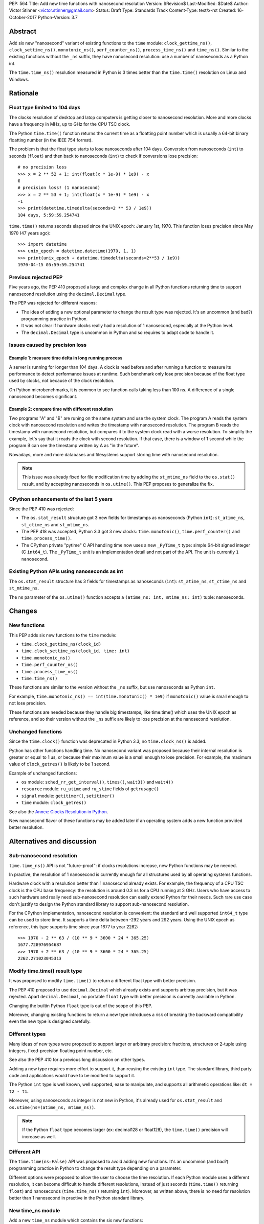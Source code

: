 PEP: 564
Title: Add new time functions with nanosecond resolution
Version: $Revision$
Last-Modified: $Date$
Author: Victor Stinner <victor.stinner@gmail.com>
Status: Draft
Type: Standards Track
Content-Type: text/x-rst
Created: 16-October-2017
Python-Version: 3.7


Abstract
========

Add six new "nanosecond" variant of existing functions to the ``time``
module: ``clock_gettime_ns()``, ``clock_settime_ns()``,
``monotonic_ns()``, ``perf_counter_ns()``, ``process_time_ns()`` and
``time_ns()``. Similar to the existing functions without the ``_ns``
suffix, they have nanosecond resolution: use a number of nanoseconds as
a Python int.

The ``time.time_ns()`` resolution measured in Python is 3 times better
than the ``time.time()`` resolution on Linux and Windows.


Rationale
=========

Float type limited to 104 days
------------------------------

The clocks resolution of desktop and latop computers is getting closer
to nanosecond resolution. More and more clocks have a frequency in MHz,
up to GHz for the CPU TSC clock.

The Python ``time.time()`` function returns the current time as a
floatting point number which is usually a 64-bit binary floatting number
(in the IEEE 754 format).

The problem is that the float type starts to lose nanoseconds after 104
days.  Conversion from nanoseconds (``int``) to seconds (``float``) and
then back to nanoseconds (``int``) to check if conversions lose
precision::

    # no precision loss
    >>> x = 2 ** 52 + 1; int(float(x * 1e-9) * 1e9) - x
    0
    # precision loss! (1 nanosecond)
    >>> x = 2 ** 53 + 1; int(float(x * 1e-9) * 1e9) - x
    -1
    >>> print(datetime.timedelta(seconds=2 ** 53 / 1e9))
    104 days, 5:59:59.254741

``time.time()`` returns seconds elapsed since the UNIX epoch: January
1st, 1970. This function loses precision since May 1970 (47 years ago)::

    >>> import datetime
    >>> unix_epoch = datetime.datetime(1970, 1, 1)
    >>> print(unix_epoch + datetime.timedelta(seconds=2**53 / 1e9))
    1970-04-15 05:59:59.254741


Previous rejected PEP
---------------------

Five years ago, the PEP 410 proposed a large and complex change in all
Python functions returning time to support nanosecond resolution using
the ``decimal.Decimal`` type.

The PEP was rejected for different reasons:

* The idea of adding a new optional parameter to change the result type
  was rejected. It's an uncommon (and bad?) programming practice in
  Python.

* It was not clear if hardware clocks really had a resolution of 1
  nanosecond, especially at the Python level.

* The ``decimal.Decimal`` type is uncommon in Python and so requires
  to adapt code to handle it.


Issues caused by precision loss
-------------------------------

Example 1: measure time delta in long running process
^^^^^^^^^^^^^^^^^^^^^^^^^^^^^^^^^^^^^^^^^^^^^^^^^^^^^

A server is running for longer than 104 days. A clock is read before and
after running a function to measure its performance to detect
performance issues at runtime. Such benchmark only lose precision
because of the float type used by clocks, not because of the clock
resolution.

On Python microbenchmarks, it is common to see function calls taking
less than 100 ns. A difference of a single nanosecond becomes
significant.

Example 2: compare time with different resolution
^^^^^^^^^^^^^^^^^^^^^^^^^^^^^^^^^^^^^^^^^^^^^^^^^

Two programs "A" and "B" are runing on the same system and use the system
clock. The program A reads the system clock with nanosecond resolution
and writes the timestamp with nanosecond resolution. The program B reads
the timestamp with nanosecond resolution, but compares it to the system
clock read with a worse resolution. To simplify the example, let's say
that it reads the clock with second resolution. If that case, there is a
window of 1 second while the program B can see the timestamp written by A
as "in the future".

Nowadays, more and more databases and filesystems support storing time
with nanosecond resolution.

.. note::
   This issue was already fixed for file modification time by adding the
   ``st_mtime_ns`` field to the ``os.stat()`` result, and by accepting
   nanoseconds in ``os.utime()``. This PEP proposes to generalize the
   fix.


CPython enhancements of the last 5 years
----------------------------------------

Since the PEP 410 was rejected:

* The ``os.stat_result`` structure got 3 new fields for timestamps as
  nanoseconds (Python ``int``): ``st_atime_ns``, ``st_ctime_ns``
  and ``st_mtime_ns``.

* The PEP 418 was accepted, Python 3.3 got 3 new clocks:
  ``time.monotonic()``, ``time.perf_counter()`` and
  ``time.process_time()``.

* The CPython private "pytime" C API handling time now uses a new
  ``_PyTime_t`` type: simple 64-bit signed integer (C ``int64_t``).
  The ``_PyTime_t`` unit is an implementation detail and not part of the
  API. The unit is currently ``1 nanosecond``.

Existing Python APIs using nanoseconds as int
---------------------------------------------

The ``os.stat_result`` structure has 3 fields for timestamps as
nanoseconds (``int``): ``st_atime_ns``, ``st_ctime_ns`` and
``st_mtime_ns``.

The ``ns`` parameter of the ``os.utime()`` function accepts a
``(atime_ns: int, mtime_ns: int)`` tuple: nanoseconds.


Changes
=======

New functions
-------------

This PEP adds six new functions to the ``time`` module:

* ``time.clock_gettime_ns(clock_id)``
* ``time.clock_settime_ns(clock_id, time: int)``
* ``time.monotonic_ns()``
* ``time.perf_counter_ns()``
* ``time.process_time_ns()``
* ``time.time_ns()``

These functions are similar to the version without the ``_ns`` suffix,
but use nanoseconds as Python ``int``.

For example, ``time.monotonic_ns() == int(time.monotonic() * 1e9)`` if
``monotonic()`` value is small enough to not lose precision.

These functions are needed because they handle big timestamps, like
time.time() which uses the UNIX epoch as reference, and so their version
without the ``_ns`` suffix are likely to lose precision at the
nanosecond resolution.

Unchanged functions
-------------------

Since the ``time.clock()`` function was deprecated in Python 3.3, no
``time.clock_ns()`` is added.

Python has other functions handling time. No nanosecond variant was
proposed because their internal resolution is greater or equal to 1 us,
or because their maximum value is a small enough to lose precision. For
example, the maximum value of ``clock_getres()`` is likely to be 1
second.

Example of unchanged functions:

* ``os`` module: ``sched_rr_get_interval()``, ``times()``, ``wait3()``
  and ``wait4()``

* ``resource`` module: ``ru_utime`` and ``ru_stime`` fields of
  ``getrusage()``

* ``signal`` module: ``getitimer()``, ``setitimer()``

* ``time`` module: ``clock_getres()``

See also the `Annex: Clocks Resolution in Python`_.

New nanosecond flavor of these functions may be added later if an
operating system adds a new function provided better resolution.


Alternatives and discussion
===========================

Sub-nanosecond resolution
-------------------------

``time.time_ns()`` API is not "future-proof": if clocks resolutions
increase, new Python functions may be needed.

In practive, the resolution of 1 nanosecond is currently enough for all
structures used by all operating systems functions.

Hardware clock with a resolution better than 1 nanosecond already
exists. For example, the frequency of a CPU TSC clock is the CPU base
frequency: the resolution is around 0.3 ns for a CPU running at 3
GHz. Users who have access to such hardware and really need
sub-nanosecond resolution can easily extend Python for their needs.
Such rare use case don't justify to design the Python standard library
to support sub-nanosecond resolution.

For the CPython implementation, nanosecond resolution is convenient: the
standard and well supported ``int64_t`` type can be used to store time.
It supports a time delta between -292 years and 292 years. Using the
UNIX epoch as reference, this type supports time since year 1677 to year
2262::

    >>> 1970 - 2 ** 63 / (10 ** 9 * 3600 * 24 * 365.25)
    1677.728976954687
    >>> 1970 + 2 ** 63 / (10 ** 9 * 3600 * 24 * 365.25)
    2262.271023045313

Modify time.time() result type
------------------------------

It was proposed to modify ``time.time()`` to return a different float
type with better precision.

The PEP 410 proposed to use ``decimal.Decimal`` which already exists and
supports arbitray precision, but it was rejected.  Apart
``decimal.Decimal``, no portable ``float`` type with better precision is
currently available in Python.

Changing the builtin Python ``float`` type is out of the scope of this
PEP.

Moreover, changing existing functions to return a new type introduces a
risk of breaking the backward compatibility even the new type is
designed carefully.


Different types
---------------

Many ideas of new types were proposed to support larger or arbitrary
precision: fractions, structures or 2-tuple using integers,
fixed-precision floating point number, etc.

See also the PEP 410 for a previous long discussion on other types.

Adding a new type requires more effort to support it, than reusing
the existing ``int`` type. The standard library, third party code and
applications would have to be modified to support it.

The Python ``int`` type is well known, well supported, ease to
manipulate, and supports all arithmetic operations like:
``dt = t2 - t1``.

Moreover, using nanoseconds as integer is not new in Python, it's
already used for ``os.stat_result`` and
``os.utime(ns=(atime_ns, mtime_ns))``.

.. note::
   If the Python ``float`` type becomes larger (ex: decimal128 or
   float128), the ``time.time()`` precision will increase as well.

Different API
-------------

The ``time.time(ns=False)`` API was proposed to avoid adding new
functions. It's an uncommon (and bad?) programming practice in Python to
change the result type depending on a parameter.

Different options were proposed to allow the user to choose the time
resolution. If each Python module uses a different resolution, it can
become difficult to handle different resolutions, instead of just
seconds (``time.time()`` returning ``float``) and nanoseconds
(``time.time_ns()`` returning ``int``). Moreover, as written above,
there is no need for resolution better than 1 nanosecond in practive in
the Python standard library.

New time_ns module
------------------

Add a new ``time_ns`` module which contains the six new functions:

* ``time_ns.clock_gettime(clock_id)``
* ``time_ns.clock_settime(clock_id, time: int)``
* ``time_ns.monotonic()``
* ``time_ns.perf_counter()``
* ``time_ns.process_time()``
* ``time_ns.time()``

The first question is if the ``time_ns`` should expose exactly the same
API (constants, functions, etc.) than the ``time`` module. It can be
painful to maintain two flavors of the ``time`` module. How users use
suppose to make a choice between these two modules?

If tomorrow, other nanosecond variant are needed in the ``os`` module,
will we have to add a new ``os_ns`` module as well? There are functions
related to time in many modules: ``time``, ``os``, ``signal``,
``resource``, ``select``, etc.

Another idea is to add a ``time.ns`` submodule or a nested-namespace to
get the ``time.ns.time()`` syntax.


Annex: Clocks Resolution in Python
==================================

This annex contains the resolution of clocks measured in Python, and not
the resolution announced by the operating system or the resolution of
the internal structure used by the operating system.

Script
------

Example of script ot measure the smallest difference between two
``time.time()`` and ``time.time_ns()`` reads ignoring differences of zero::

    import math
    import time

    LOOPS = 10 ** 6

    print("time.time_ns(): %s" % time.time_ns())
    print("time.time(): %s" % time.time())

    min_dt = [abs(time.time_ns() - time.time_ns())
              for _ in range(LOOPS)]
    min_dt = min(filter(bool, min_dt))
    print("min time_ns() delta: %s ns" % min_dt)

    min_dt = [abs(time.time() - time.time())
              for _ in range(LOOPS)]
    min_dt = min(filter(bool, min_dt))
    print("min time() delta: %s ns" % math.ceil(min_dt * 1e9))

Linux
-----

Linux (kernel 4.12 on Fedora 26):

====================  ==========
Function              Resolution
====================  ==========
clock()               1 us
monotonic()           81 ns
monotonic_ns()        84 ns
perf_counter()        82 ns
perf_counter_ns()     84 ns
process_time()        2 ns
process_time_ns()     1 ns
resource.getrusage()  1 us
time()                **239 ns**
time_ns()             **84 ns**
times().elapsed       10 ms
times().user          10 ms
====================  ==========

Notes on resolutions:

* ``clock()`` frequency is ``CLOCKS_PER_SECOND`` which is 1,000,000 Hz
  (1 MHz): resolution of 1 us.
* ``times()`` frequency is ``os.sysconf("SC_CLK_TCK")`` (or the ``HZ``
  constant) which is equal to 100 Hz: resolution of 10 ms.
* ``resource.getrusage()``, ``os.wait3()`` and ``os.wait4()`` use the
  ``ru_usage`` structure. The type of the ``ru_usage.ru_utime`` and
  ``ru_usage.ru_stime`` fields is the ``timeval`` structure which has a
  resolution of 1 us.

Windows
-------

Windows 8.1:

=================  =============
Function           Resolution
=================  =============
monotonic()        15 ms
monotonic_ns()     15 ms
perf_counter()     100 ns
perf_counter_ns()  100 ns
process_time()     15.6 ms
process_time_ns()  15.6 ms
time()             **894.1 us**
time_ns()          **318 us**
=================  =============

The frequency of ``perf_counter()`` and ``perf_counter_ns()`` comes from
``QueryPerformanceFrequency()``. The frequency is usually 10 MHz: resolution of
100 ns. In old Windows versions, the frequency was sometimes 3,579,545 Hz (3.6
MHz): resolution of 279 ns.

Analysis
--------

The resolution of ``time.time_ns()`` is much better than
``time.time()``: **84 ns (2.8x better) vs 239 ns on Linux and 318 us
(2.8x better) vs 894 us on Windows**. The ``time.time()`` resolution will
becomes larger (worse) next years since every day adds
864,00,000,000,000 nanoseconds to the system clock which increases the
precision loss.

The difference between ``time.perf_counter()``, ``time.monotonic
clock()``, ``time.process_time()`` and their nanosecond variant is
not visible in this quick script since the script runs less than 1
minute, and the uptime of the computer used to run the script was
smaller than 1 week. A significant difference should be seen with an
uptime of at least 104 days.

``resource.getrusage()`` and ``times()`` have a resolution greater or
equal to 1 microsecond, and so don't need a variant with nanosecond
resolution.

.. note::
   Internally, Python starts ``monotonic()`` and ``perf_counter()``
   clocks at zero on some platforms which indirectly reduce the
   precision loss.


Links
=====

* `bpo-31784: Implementation of the PEP 564
  <https://bugs.python.org/issue31784>`_


Copyright
=========

This document has been placed in the public domain.
